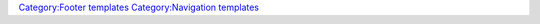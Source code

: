 .. raw:: mediawiki

   {{Footer
   |text1=This page is part of official VLC media player [[Documentation:Documentation|Documentation]] ([[Documentation:User Guide|User Guide]] &bull; [[Documentation:Streaming HowTo|Streaming HowTo]] &bull; <span class="nowrap">[[Hacker Guide]]</span> &bull; [[Documentation:Modules|Modules]])<br>Please read the [[Documentation:EditingGuidelines|Documentation Editing Guidelines]] before you edit the documentation
   |text2='''{{GPL notice<noinclude>|nocat=yes</noinclude>}}'''
   }}

`Category:Footer templates <Category:Footer_templates>`__ `Category:Navigation templates <Category:Navigation_templates>`__
